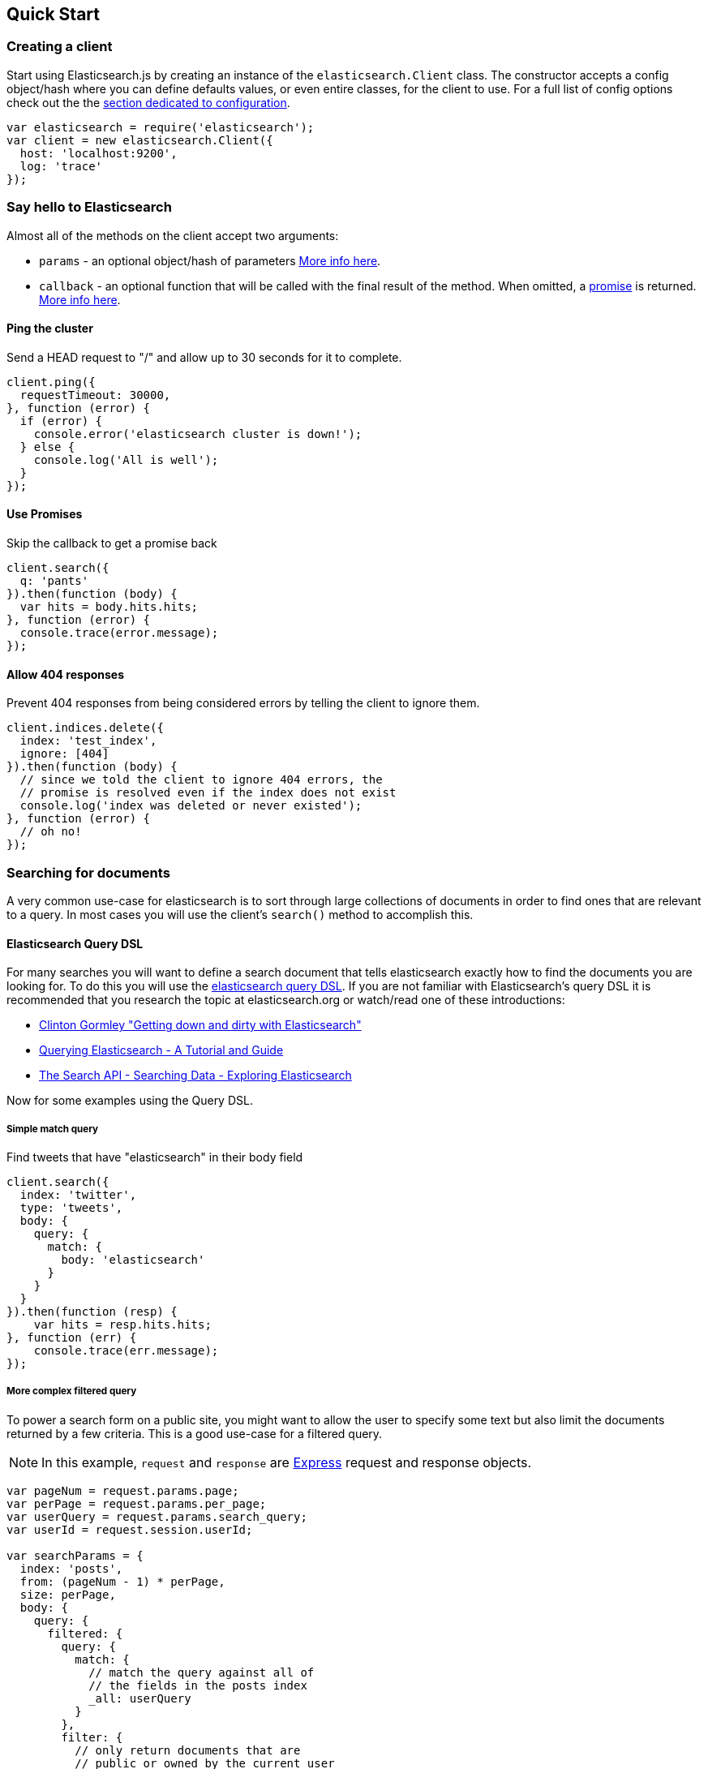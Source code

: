 [[quick-start]]
== Quick Start

=== Creating a client
Start using Elasticsearch.js by creating an instance of the `elasticsearch.Client` class. The constructor accepts a config object/hash where you can define defaults values, or even entire classes, for the client to use. For a full list of config options check out the the <<configuration,section dedicated to configuration>>.

[source,js]
-----------------
var elasticsearch = require('elasticsearch');
var client = new elasticsearch.Client({
  host: 'localhost:9200',
  log: 'trace'
});
-----------------

=== Say hello to Elasticsearch

Almost all of the methods on the client accept two arguments:

  * `params` - an optional object/hash of parameters <<api-conventions,More info here>>.
  * `callback` - an optional function that will be called with the final result of the method. When omitted, a https://github.com/cujojs/when/blob/master/docs/api.md#promise[promise] is returned. <<api-conventions-cb,More info here>>.

==== Ping the cluster

.Send a HEAD request to "/" and allow up to 30 seconds for it to complete.
[source,js]
-----------------
client.ping({
  requestTimeout: 30000,
}, function (error) {
  if (error) {
    console.error('elasticsearch cluster is down!');
  } else {
    console.log('All is well');
  }
});
-----------------

==== Use Promises

.Skip the callback to get a promise back
[source,js]
-----------------
client.search({
  q: 'pants'
}).then(function (body) {
  var hits = body.hits.hits;
}, function (error) {
  console.trace(error.message);
});
-----------------

==== Allow 404 responses

.Prevent 404 responses from being considered errors by telling the client to ignore them.
[source,js]
-----------------
client.indices.delete({
  index: 'test_index',
  ignore: [404]
}).then(function (body) {
  // since we told the client to ignore 404 errors, the
  // promise is resolved even if the index does not exist
  console.log('index was deleted or never existed');
}, function (error) {
  // oh no!
});
-----------------

=== Searching for documents
A very common use-case for elasticsearch is to sort through large collections of documents in order to find ones that are relevant to a query. In most cases you will use the client's `search()` method to accomplish this.

==== Elasticsearch Query DSL

For many searches you will want to define a search document that tells elasticsearch exactly how to find the documents you are looking for. To do this you will use the http://www.elasticsearch.org/guide/en/elasticsearch/reference/current/query-dsl.html[elasticsearch query DSL]. If you are not familiar with Elasticsearch's query DSL it is recommended that you research the topic at elasticsearch.org or watch/read one of these introductions:

  * https://www.youtube.com/watch?v=52G5ZzE0XpY#t=1471[Clinton Gormley "Getting down and dirty with Elasticsearch"]
  * http://okfnlabs.org/blog/2013/07/01/elasticsearch-query-tutorial.html#query-dsl-overview[Querying Elasticsearch - A Tutorial and Guide]
  * http://exploringelasticsearch.com/searching_data.html#ch-searching-data[The Search API - Searching Data - Exploring Elasticsearch]

Now for some examples using the Query DSL.

===== Simple match query

.Find tweets that have "elasticsearch" in their body field
[source,js]
-----------------
client.search({
  index: 'twitter',
  type: 'tweets',
  body: {
    query: {
      match: {
        body: 'elasticsearch'
      }
    }
  }
}).then(function (resp) {
    var hits = resp.hits.hits;
}, function (err) {
    console.trace(err.message);
});
-----------------

===== More complex filtered query

To power a search form on a public site, you might want to allow the user to specify some text but also limit the documents returned by a few criteria. This is a good use-case for a filtered query.

NOTE: In this example, `request` and `response` are http://expressjs.com/api.html#request[Express] request and response objects.

[source,js]
-----------------
var pageNum = request.params.page;
var perPage = request.params.per_page;
var userQuery = request.params.search_query;
var userId = request.session.userId;

var searchParams = {
  index: 'posts',
  from: (pageNum - 1) * perPage,
  size: perPage,
  body: {
    query: {
      filtered: {
        query: {
          match: {
            // match the query against all of
            // the fields in the posts index
            _all: userQuery
          }
        },
        filter: {
          // only return documents that are
          // public or owned by the current user
          or: [
            {
              term: { privacy: "public" }
            },
            {
              term: { owner: userId }
            }
          ]
        }
      }
    }
  }
};

client.search(searchParams, function (err, res) {
  if (err) {
    // handle error
    throw err;
  }

  response.render('search_results', {
    results: res.hits.hits,
    page: pageNum,
    pages: Math.ceil(res.hits.total / perPage)
  });
});
-----------------

You can find a lot more information about filters http://www.elasticsearch.org/guide/en/elasticsearch/reference/current/query-dsl-filters.html[here]
